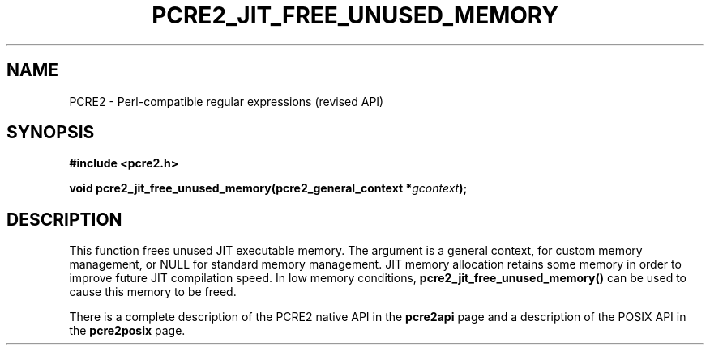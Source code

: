 .TH PCRE2_JIT_FREE_UNUSED_MEMORY 3 "24 April 2020" "PCRE2 10.45-DEV"
.SH NAME
PCRE2 - Perl-compatible regular expressions (revised API)
.SH SYNOPSIS
.rs
.sp
.B #include <pcre2.h>
.PP
.nf
.B void pcre2_jit_free_unused_memory(pcre2_general_context *\fIgcontext\fP);
.fi
.
.SH DESCRIPTION
.rs
.sp
This function frees unused JIT executable memory. The argument is a general
context, for custom memory management, or NULL for standard memory management.
JIT memory allocation retains some memory in order to improve future JIT
compilation speed. In low memory conditions,
\fBpcre2_jit_free_unused_memory()\fP can be used to cause this memory to be
freed.
.P
There is a complete description of the PCRE2 native API in the
.\" HREF
\fBpcre2api\fP
.\"
page and a description of the POSIX API in the
.\" HREF
\fBpcre2posix\fP
.\"
page.
